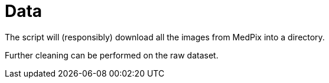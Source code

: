 ﻿= Data

The script will (responsibly) download all the images from MedPix into a directory.

Further cleaning can be performed on the raw dataset.
